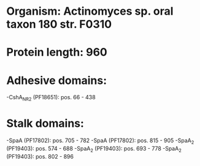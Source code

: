* Organism: Actinomyces sp. oral taxon 180 str. F0310
* Protein length: 960
* Adhesive domains:
-CshA_NR2 (PF18651): pos. 66 - 438
* Stalk domains:
-SpaA (PF17802): pos. 705 - 782
-SpaA (PF17802): pos. 815 - 905
-SpaA_2 (PF19403): pos. 574 - 688
-SpaA_2 (PF19403): pos. 693 - 778
-SpaA_2 (PF19403): pos. 802 - 896

